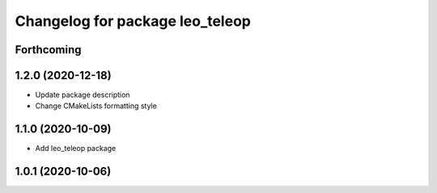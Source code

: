 ^^^^^^^^^^^^^^^^^^^^^^^^^^^^^^^^
Changelog for package leo_teleop
^^^^^^^^^^^^^^^^^^^^^^^^^^^^^^^^

Forthcoming
-----------

1.2.0 (2020-12-18)
------------------
* Update package description
* Change CMakeLists formatting style

1.1.0 (2020-10-09)
------------------
* Add leo_teleop package

1.0.1 (2020-10-06)
------------------
